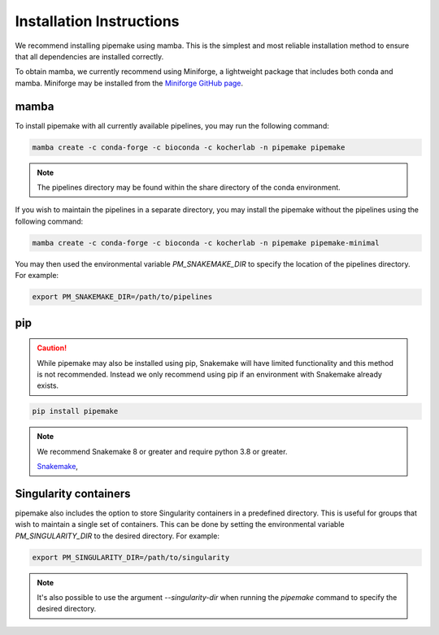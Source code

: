 .. _installation:

#########################
Installation Instructions
#########################

We recommend installing pipemake using mamba. This is the simplest and most reliable installation method to ensure that all dependencies are installed correctly.

To obtain mamba, we currently recommend using Miniforge, a lightweight package that includes both conda and mamba. Miniforge may be installed from the `Miniforge GitHub page <https://github.com/conda-forge/miniforge>`_.

*****
mamba
*****

To install pipemake with all currently available pipelines, you may run the following command:

.. code-block:: bash

    mamba create -c conda-forge -c bioconda -c kocherlab -n pipemake pipemake

.. note::
    
    The pipelines directory may be found within the share directory of the conda environment.

If you wish to maintain the pipelines in a separate directory, you may install the pipemake without the pipelines using the following command:

.. code-block:: bash

    mamba create -c conda-forge -c bioconda -c kocherlab -n pipemake pipemake-minimal

You may then used the environmental variable `PM_SNAKEMAKE_DIR` to specify the location of the pipelines directory. For example:

.. code-block:: bash

    export PM_SNAKEMAKE_DIR=/path/to/pipelines

***
pip
***
.. caution::
    
    While pipemake may also be installed using pip, Snakemake will have limited functionality and this method is not recommended. Instead we only recommend using pip if an environment with Snakemake already exists.

.. code-block:: bash

    pip install pipemake

.. note::

    We recommend Snakemake 8 or greater and require python 3.8 or greater.

    `Snakemake <https://snakemake.readthedocs.i/>`_,


**********************
Singularity containers
**********************

pipemake also includes the option to store Singularity containers in a predefined directory. This is useful for groups that wish to maintain a single set of containers. This can be done by setting the environmental variable `PM_SINGULARITY_DIR` to the desired directory. For example:

.. code-block:: bash

    export PM_SINGULARITY_DIR=/path/to/singularity

.. note::

    It's also possible to use the argument `--singularity-dir` when running the `pipemake` command to specify the desired directory.